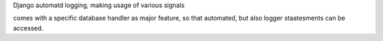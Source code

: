 Django automatd logging, making usage of various signals

comes with a specific database handler as major feature, so that automated, but also logger staatesments can be accessed.
